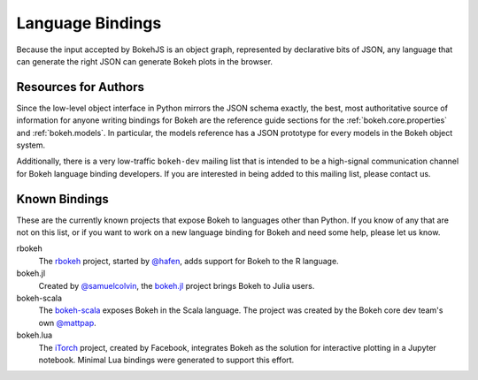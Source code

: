 
.. _devguide_bindings:

Language Bindings
=================

Because the input accepted by BokehJS is an object graph, represented by
declarative bits of JSON, any language that can generate the right JSON
can generate Bokeh plots in the browser.

Resources for Authors
---------------------

Since the low-level object interface in Python mirrors the JSON schema
exactly, the best, most authoritative source of information for anyone
writing bindings for Bokeh are the reference guide sections for the
:ref:`bokeh.core.properties` and :ref:`bokeh.models`. In
particular, the models reference has a JSON prototype for every models
in the Bokeh object system.

Additionally, there is a very low-traffic ``bokeh-dev`` mailing list
that is intended to be a high-signal communication channel for Bokeh
language binding developers. If you are interested in being added to
this mailing list, please contact us.

Known Bindings
--------------

These are the currently known projects that expose Bokeh to languages
other than Python. If you know of any that are not on this list, or if
you want to work on a new language binding for Bokeh and need some help,
please let us know.

rbokeh
  The `rbokeh <bokeh_r_>`_ project, started by `@hafen <hafen_>`_, adds support
  for Bokeh to the R language.

bokeh.jl
  Created by `@samuelcolvin <samuelcolvin_>`_, the `bokeh.jl <bokeh_jl_>`_ project
  brings Bokeh to Julia users.

bokeh-scala
  The `bokeh-scala <bokeh_scala_>`_ exposes Bokeh in the Scala language. The
  project was created by the Bokeh core dev team's own `@mattpap <mattpap_>`_.

bokeh.lua
  The `iTorch <bokeh_lua_>`_ project, created by Facebook, integrates Bokeh
  as the solution for interactive plotting in a Jupyter notebook. Minimal Lua
  bindings were generated to support this effort.


.. _bokeh_jl: https://github.com/bokeh/Bokeh.jl
.. _bokeh_lua: https://github.com/facebook/iTorch
.. _bokeh_r: http://hafen.github.io/rbokeh/
.. _bokeh_scala: https://github.com/bokeh/bokeh-scala
.. _hafen: https://github.com/hafen
.. _mattpap: https://github.com/mattpap
.. _samuelcolvin: https://github.com/samuelcolvin
